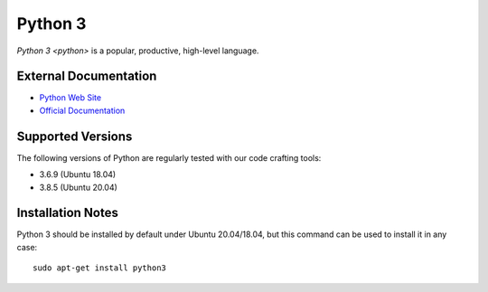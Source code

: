 ========
Python 3
========

`Python 3 <python>` is a popular, productive, high-level language.

External Documentation
======================

- `Python Web Site <python-site_>`_
- `Official Documentation <python-docs_>`_

Supported Versions
==================

The following versions of Python are regularly tested with our code
crafting tools:

- 3.6.9 (Ubuntu 18.04)
- 3.8.5 (Ubuntu 20.04)

.. _python-install:

Installation Notes
==================

Python 3 should be installed by default under Ubuntu 20.04/18.04, but
this command can be used to install it in any case::

  sudo apt-get install python3

.. _python-site: https://www.python.org
.. _python-docs: https://docs.python.org/3/
